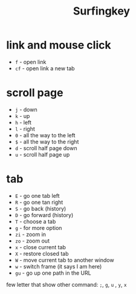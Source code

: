 #+title: Surfingkey

* link and mouse click
- =f= - open link
- =cf= - open link a new tab
* scroll page
+ =j= - down
+ =k= - up
+ =h= - left
+ =l= - right
+ =0= - all the way to the left
+ =$= - all the way to the right
+ =d= - scroll half page down
+ =u= - scroll half page up

* tab
+ =E= - go one tab left
+ =R= - go one tan right
+ =S= - go back (history)
+ =D= - go forward (history)
+ =T= - choose a tab
+ =g= - for more option
+ =zi= - zoom in
+ =zo= - zoom out
+ =x= - close current tab
+ =X= - restore closed tab
+ =W= - move current tab to another window
+ =w= - switch frame (it says I am here)
+ =gu= - go up one path in the URL


few letter that show other command:
=;=, =g=, =u= , =y=,  =x=
